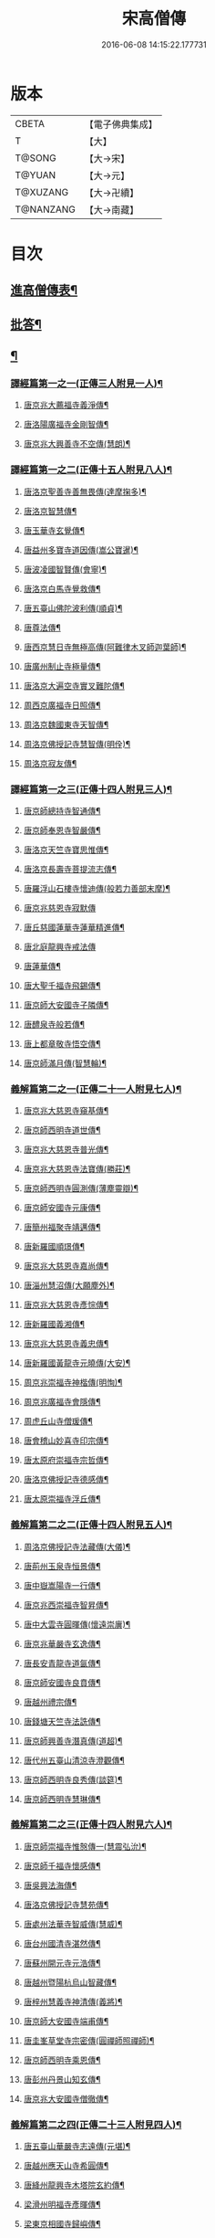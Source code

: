 #+TITLE: 宋高僧傳 
#+DATE: 2016-06-08 14:15:22.177731

* 版本
 |     CBETA|【電子佛典集成】|
 |         T|【大】     |
 |    T@SONG|【大→宋】   |
 |    T@YUAN|【大→元】   |
 |  T@XUZANG|【大→卍續】  |
 | T@NANZANG|【大→南藏】  |

* 目次
** [[file:KR6r0054_001.txt::001-0709a3][進高僧傳表¶]]
** [[file:KR6r0054_001.txt::001-0709b11][批答¶]]
** [[file:KR6r0054_001.txt::001-0709b22][¶]]
*** [[file:KR6r0054_001.txt::001-0710b6][譯經篇第一之一(正傳三人附見一人)¶]]
**** [[file:KR6r0054_001.txt::001-0710b7][唐京兆大薦福寺義淨傳¶]]
**** [[file:KR6r0054_001.txt::001-0711b6][唐洛陽廣福寺金剛智傳¶]]
**** [[file:KR6r0054_001.txt::001-0712a24][唐京兆大興善寺不空傳(慧朗)¶]]
*** [[file:KR6r0054_002.txt::002-0714b5][譯經篇第一之二(正傳十五人附見八人)¶]]
**** [[file:KR6r0054_002.txt::002-0714b6][唐洛京聖善寺善無畏傳(達摩掬多)¶]]
**** [[file:KR6r0054_002.txt::002-0716a19][唐洛京智慧傳¶]]
**** [[file:KR6r0054_002.txt::002-0716c18][唐玉華寺玄覺傳¶]]
**** [[file:KR6r0054_002.txt::002-0716c26][唐益州多寶寺道因傳(嵩公寶暹)¶]]
**** [[file:KR6r0054_002.txt::002-0717b24][唐波凌國智賢傳(會寧)¶]]
**** [[file:KR6r0054_002.txt::002-0717c7][唐洛京白馬寺覺救傳¶]]
**** [[file:KR6r0054_002.txt::002-0717c16][唐五臺山佛陀波利傳(順貞)¶]]
**** [[file:KR6r0054_002.txt::002-0718b9][唐尊法傳¶]]
**** [[file:KR6r0054_002.txt::002-0718b18][唐西京慧日寺無極高傳(阿難律木叉師迦葉師)¶]]
**** [[file:KR6r0054_002.txt::002-0718c4][唐廣州制止寺極量傳¶]]
**** [[file:KR6r0054_002.txt::002-0718c19][唐洛京大遍空寺實叉難陀傳¶]]
**** [[file:KR6r0054_002.txt::002-0719a19][周西京廣福寺日照傳¶]]
**** [[file:KR6r0054_002.txt::002-0719b6][周洛京魏國東寺天智傳¶]]
**** [[file:KR6r0054_002.txt::002-0719b15][周洛京佛授記寺慧智傳(明佺)¶]]
**** [[file:KR6r0054_002.txt::002-0719c2][周洛京寂友傳¶]]
*** [[file:KR6r0054_003.txt::003-0719c16][譯經篇第一之三(正傳十四人附見三人)¶]]
**** [[file:KR6r0054_003.txt::003-0719c17][唐京師總持寺智通傳¶]]
**** [[file:KR6r0054_003.txt::003-0720a3][唐京師奉恩寺智嚴傳¶]]
**** [[file:KR6r0054_003.txt::003-0720a15][唐洛京天竺寺寶思惟傳¶]]
**** [[file:KR6r0054_003.txt::003-0720b4][唐洛京長壽寺菩提流志傳¶]]
**** [[file:KR6r0054_003.txt::003-0720c14][唐羅浮山石樓寺懷迪傳(般若力善部末摩)¶]]
**** [[file:KR6r0054_003.txt::003-0720c29][唐京兆慈恩寺寂默傳]]
**** [[file:KR6r0054_003.txt::003-0721a16][唐丘慈國蓮華寺蓮華精進傳¶]]
**** [[file:KR6r0054_003.txt::003-0721a29][唐北庭龍興寺戒法傳]]
**** [[file:KR6r0054_003.txt::003-0721b15][唐蓮華傳¶]]
**** [[file:KR6r0054_003.txt::003-0721c4][唐大聖千福寺飛錫傳¶]]
**** [[file:KR6r0054_003.txt::003-0721c22][唐京師大安國寺子隣傳¶]]
**** [[file:KR6r0054_003.txt::003-0722a27][唐醴泉寺般若傳¶]]
**** [[file:KR6r0054_003.txt::003-0722b11][唐上都章敬寺悟空傳¶]]
**** [[file:KR6r0054_003.txt::003-0722c22][唐京師滿月傳(智慧輪)¶]]
*** [[file:KR6r0054_004.txt::004-0725b16][義解篇第二之一(正傳二十一人附見七人)¶]]
**** [[file:KR6r0054_004.txt::004-0725b17][唐京兆大慈恩寺窺基傳¶]]
**** [[file:KR6r0054_004.txt::004-0726c7][唐京師西明寺道世傳¶]]
**** [[file:KR6r0054_004.txt::004-0727a5][唐京兆大慈恩寺普光傳¶]]
**** [[file:KR6r0054_004.txt::004-0727a20][唐京兆大慈恩寺法寶傳(勝莊)¶]]
**** [[file:KR6r0054_004.txt::004-0727b5][唐京師西明寺圓測傳(薄塵靈辯)¶]]
**** [[file:KR6r0054_004.txt::004-0727b16][唐京師安國寺元康傳¶]]
**** [[file:KR6r0054_004.txt::004-0727c19][唐簡州福聚寺靖邁傳¶]]
**** [[file:KR6r0054_004.txt::004-0728a5][唐新羅國順璟傳¶]]
**** [[file:KR6r0054_004.txt::004-0728b12][唐京兆大慈恩寺嘉尚傳¶]]
**** [[file:KR6r0054_004.txt::004-0728c2][唐淄州慧沼傳(大願塵外)¶]]
**** [[file:KR6r0054_004.txt::004-0728c16][唐京兆大慈恩寺彥悰傳¶]]
**** [[file:KR6r0054_004.txt::004-0729a4][唐新羅國義湘傳¶]]
**** [[file:KR6r0054_004.txt::004-0729c5][唐京兆大慈恩寺義忠傳¶]]
**** [[file:KR6r0054_004.txt::004-0730a7][唐新羅國黃龍寺元曉傳(大安)¶]]
**** [[file:KR6r0054_004.txt::004-0730c2][周京兆崇福寺神楷傳(明恂)¶]]
**** [[file:KR6r0054_004.txt::004-0730c27][周京兆廣福寺會隱傳¶]]
**** [[file:KR6r0054_004.txt::004-0731a6][周虎丘山寺僧瑗傳¶]]
**** [[file:KR6r0054_004.txt::004-0731b9][唐會稽山妙喜寺印宗傳¶]]
**** [[file:KR6r0054_004.txt::004-0731b28][唐太原府崇福寺宗哲傳¶]]
**** [[file:KR6r0054_004.txt::004-0731c13][唐洛京佛授記寺德感傳¶]]
**** [[file:KR6r0054_004.txt::004-0731c26][唐太原崇福寺浮丘傳¶]]
*** [[file:KR6r0054_005.txt::005-0732a12][義解篇第二之二(正傳十四人附見五人)¶]]
**** [[file:KR6r0054_005.txt::005-0732a13][周洛京佛授記寺法藏傳(大儀)¶]]
**** [[file:KR6r0054_005.txt::005-0732b16][唐荊州玉泉寺恒景傳¶]]
**** [[file:KR6r0054_005.txt::005-0732c8][唐中嶽嵩陽寺一行傳¶]]
**** [[file:KR6r0054_005.txt::005-0733c26][唐京兆西崇福寺智昇傳¶]]
**** [[file:KR6r0054_005.txt::005-0734a12][唐中大雲寺圓暉傳(懷遠崇廙)¶]]
**** [[file:KR6r0054_005.txt::005-0734a24][唐京兆華嚴寺玄逸傳¶]]
**** [[file:KR6r0054_005.txt::005-0734b16][唐長安青龍寺道氤傳¶]]
**** [[file:KR6r0054_005.txt::005-0735a27][唐京師安國寺良賁傳¶]]
**** [[file:KR6r0054_005.txt::005-0735c24][唐越州禮宗傳¶]]
**** [[file:KR6r0054_005.txt::005-0736a21][唐錢塘天竺寺法詵傳¶]]
**** [[file:KR6r0054_005.txt::005-0736b15][唐京師興善寺潛真傳(道超)¶]]
**** [[file:KR6r0054_005.txt::005-0737a5][唐代州五臺山清涼寺澄觀傳¶]]
**** [[file:KR6r0054_005.txt::005-0737c22][唐京師西明寺良秀傳(談筵)¶]]
**** [[file:KR6r0054_005.txt::005-0738a23][唐京師西明寺慧琳傳¶]]
*** [[file:KR6r0054_006.txt::006-0738b13][義解篇第二之三(正傳十四人附見六人)¶]]
**** [[file:KR6r0054_006.txt::006-0738b14][唐京師崇福寺惟慤傳一(慧震弘沇)¶]]
**** [[file:KR6r0054_006.txt::006-0738c12][唐京師千福寺懷感傳¶]]
**** [[file:KR6r0054_006.txt::006-0738c26][唐吳興法海傳¶]]
**** [[file:KR6r0054_006.txt::006-0739a7][唐洛京佛授記寺慧苑傳¶]]
**** [[file:KR6r0054_006.txt::006-0739a22][唐處州法華寺智威傳(慧威)¶]]
**** [[file:KR6r0054_006.txt::006-0739b10][唐台州國清寺湛然傳¶]]
**** [[file:KR6r0054_006.txt::006-0740a18][唐蘇州開元寺元浩傳¶]]
**** [[file:KR6r0054_006.txt::006-0740c3][唐越州暨陽杭烏山智藏傳¶]]
**** [[file:KR6r0054_006.txt::006-0740c18][唐梓州慧義寺神清傳(義將)¶]]
**** [[file:KR6r0054_006.txt::006-0741a26][唐京師大安國寺端甫傳¶]]
**** [[file:KR6r0054_006.txt::006-0741c23][唐圭峯草堂寺宗密傳(圓禪師照禪師)¶]]
**** [[file:KR6r0054_006.txt::006-0743a19][唐京師西明寺乘恩傳¶]]
**** [[file:KR6r0054_006.txt::006-0743b5][唐彭州丹景山知玄傳¶]]
**** [[file:KR6r0054_006.txt::006-0744c16][唐京兆大安國寺僧徹傳¶]]
*** [[file:KR6r0054_007.txt::007-0745b6][義解篇第二之四(正傳二十三人附見四人)¶]]
**** [[file:KR6r0054_007.txt::007-0745b7][唐五臺山華嚴寺志遠傳(元堪)¶]]
**** [[file:KR6r0054_007.txt::007-0745c21][唐越州應天山寺希圓傳¶]]
**** [[file:KR6r0054_007.txt::007-0746a21][唐絳州龍興寺木塔院玄約傳¶]]
**** [[file:KR6r0054_007.txt::007-0746b6][梁滑州明福寺彥暉傳¶]]
**** [[file:KR6r0054_007.txt::007-0746c5][梁東京相國寺歸嶼傳¶]]
**** [[file:KR6r0054_007.txt::007-0747a6][後唐洛陽長水令諲傳¶]]
**** [[file:KR6r0054_007.txt::007-0747a19][後唐定州開元寺貞辯傳¶]]
**** [[file:KR6r0054_007.txt::007-0747b10][後唐會稽郡大善寺虛受傳¶]]
**** [[file:KR6r0054_007.txt::007-0747c10][後唐杭州龍興寺可周傳¶]]
**** [[file:KR6r0054_007.txt::007-0747c28][後唐東京相國寺貞誨傳¶]]
**** [[file:KR6r0054_007.txt::007-0748a26][後唐洛京長壽寺可止傳¶]]
**** [[file:KR6r0054_007.txt::007-0748c26][漢太原崇福寺巨岷傳¶]]
**** [[file:KR6r0054_007.txt::007-0749a27][漢棣州開元寺恒超傳¶]]
**** [[file:KR6r0054_007.txt::007-0749c21][漢洛京法林院僧照傳¶]]
**** [[file:KR6r0054_007.txt::007-0750a14][漢洛陽天宮寺從隱傳(夢江)¶]]
**** [[file:KR6r0054_007.txt::007-0750b4][漢杭州龍興寺宗季傳¶]]
**** [[file:KR6r0054_007.txt::007-0750b25][周魏府觀音院智佺傳¶]]
**** [[file:KR6r0054_007.txt::007-0750c20][宋秀州靈光寺皓端傳¶]]
**** [[file:KR6r0054_007.txt::007-0751a13][宋東京天清寺傅章傳¶]]
**** [[file:KR6r0054_007.txt::007-0751b9][宋并州崇福寺佛山院繼倫傳¶]]
**** [[file:KR6r0054_007.txt::007-0751b23][宋齊州開元寺義楚傳(修進省倫)¶]]
**** [[file:KR6r0054_007.txt::007-0751c21][宋杭州慈光院晤恩傳¶]]
**** [[file:KR6r0054_007.txt::007-0752b5][宋天台山螺溪傳教院義寂傳¶]]
*** [[file:KR6r0054_008.txt::008-0754a12][習禪篇第三之一(正傳十五人附見三人)¶]]
**** [[file:KR6r0054_008.txt::008-0754a13][唐蘄州東山弘忍傳¶]]
**** [[file:KR6r0054_008.txt::008-0754b29][唐韶州今南華寺慧能傳]]
**** [[file:KR6r0054_008.txt::008-0755c27][唐荊州當陽山度門寺神秀傳¶]]
**** [[file:KR6r0054_008.txt::008-0756b19][唐袁州蒙山慧明傳¶]]
**** [[file:KR6r0054_008.txt::008-0756c8][唐洛京荷澤寺神會傳¶]]
**** [[file:KR6r0054_008.txt::008-0757a25][唐潤州竹林寺曇璀傳¶]]
**** [[file:KR6r0054_008.txt::008-0757c2][唐金陵延祚寺法持傳¶]]
**** [[file:KR6r0054_008.txt::008-0757c18][唐越州雲門寺道亮傳¶]]
**** [[file:KR6r0054_008.txt::008-0758a2][唐荊州碧㵎寺道俊傳¶]]
**** [[file:KR6r0054_008.txt::008-0758a10][唐溫州龍興寺玄覺傳¶]]
**** [[file:KR6r0054_008.txt::008-0758b23][唐金陵天保寺智威傳(本淨)¶]]
**** [[file:KR6r0054_008.txt::008-0758c27][唐睦州龍興寺慧朗傳([(工*刀)/言]公)¶]]
**** [[file:KR6r0054_008.txt::008-0759b15][唐鄆州安國院巨方傳(智封)¶]]
**** [[file:KR6r0054_008.txt::008-0759c19][唐郢州大佛山香育傳¶]]
**** [[file:KR6r0054_008.txt::008-0760a10][唐兗州東嶽降魔藏師傳¶]]
*** [[file:KR6r0054_009.txt::009-0760b6][習禪篇第三之二(正傳十四人附見四人)¶]]
**** [[file:KR6r0054_009.txt::009-0760b7][唐京兆慈恩寺義福傳一(行思)¶]]
**** [[file:KR6r0054_009.txt::009-0760c10][唐京師興唐寺普寂傳¶]]
**** [[file:KR6r0054_009.txt::009-0761a12][唐南嶽觀音臺懷讓傳¶]]
**** [[file:KR6r0054_009.txt::009-0761b14][唐京師大安國寺楞伽院靈著傳(法翫)¶]]
**** [[file:KR6r0054_009.txt::009-0761c17][唐潤州幽棲寺玄素傳¶]]
**** [[file:KR6r0054_009.txt::009-0762b12][唐均州武當山慧忠傳¶]]
**** [[file:KR6r0054_009.txt::009-0763b23][唐太原甘泉寺志賢傳¶]]
**** [[file:KR6r0054_009.txt::009-0763c9][唐黃龍山惟忠傳¶]]
**** [[file:KR6r0054_009.txt::009-0763c22][唐南嶽石頭山希遷傳¶]]
**** [[file:KR6r0054_009.txt::009-0764a24][唐成都府淨眾寺神會傳¶]]
**** [[file:KR6r0054_009.txt::009-0764b14][唐杭州徑山法欽傳¶]]
**** [[file:KR6r0054_009.txt::009-0765a14][唐壽春三峯山道樹傳¶]]
**** [[file:KR6r0054_009.txt::009-0765b9][唐陜州迴鑾寺慧空傳(元觀)¶]]
**** [[file:KR6r0054_009.txt::009-0765c6][唐洛京龍興寺崇珪傳(全植)¶]]
*** [[file:KR6r0054_010.txt::010-0766a12][習禪篇第三之三(正傳十六人附見八人)¶]]
**** [[file:KR6r0054_010.txt::010-0766a13][唐洪州開元寺道一傳(智藏)¶]]
**** [[file:KR6r0054_010.txt::010-0766c20][唐宣州靈湯泉蘭若志滿傳¶]]
**** [[file:KR6r0054_010.txt::010-0766c29][唐沂州寶真院光瑤傳(道堅)]]
**** [[file:KR6r0054_010.txt::010-0767a16][唐揚州華林寺靈坦傳¶]]
**** [[file:KR6r0054_010.txt::010-0767b29][唐唐州紫玉山道通傳]]
**** [[file:KR6r0054_010.txt::010-0767c26][唐雍京章敬寺懷暉傳¶]]
**** [[file:KR6r0054_010.txt::010-0768a14][唐京兆興善寺惟寬傳(寶修)¶]]
**** [[file:KR6r0054_010.txt::010-0768b13][唐天台山佛窟巖遺則傳¶]]
**** [[file:KR6r0054_010.txt::010-0768c19][唐婺州五洩山靈默傳(志閑)¶]]
**** [[file:KR6r0054_010.txt::010-0769a15][唐荊州天皇寺道悟傳(崇信)¶]]
**** [[file:KR6r0054_010.txt::010-0770a25][唐鄴都圓寂傳(掘多)¶]]
**** [[file:KR6r0054_010.txt::010-0770b22][唐袁州陽岐山甄叔傳¶]]
**** [[file:KR6r0054_010.txt::010-0770c14][唐新吳百丈山懷海傳¶]]
**** [[file:KR6r0054_010.txt::010-0771a18][唐潭州翠微院恒月傳(真亮)¶]]
**** [[file:KR6r0054_010.txt::010-0771b9][唐襄州夾石山思公傳(曇真)¶]]
**** [[file:KR6r0054_010.txt::010-0771b27][唐定州大像山定真院石藏傳¶]]
*** [[file:KR6r0054_011.txt::011-0771c16][習禪篇第三之四(正傳二十一人附見四人)¶]]
**** [[file:KR6r0054_011.txt::011-0771c17][唐洛京伏牛山自在傳(一鉢和尚南印)¶]]
**** [[file:KR6r0054_011.txt::011-0772b14][唐汾州開元寺無業傳¶]]
**** [[file:KR6r0054_011.txt::011-0773b2][唐長沙東寺如會傳¶]]
**** [[file:KR6r0054_011.txt::011-0773b18][唐南陽丹霞山天然傳¶]]
**** [[file:KR6r0054_011.txt::011-0773c8][唐常州芙蓉山太毓傳¶]]
**** [[file:KR6r0054_011.txt::011-0774a10][唐南嶽西園蘭若曇藏傳(靈彖超片)¶]]
**** [[file:KR6r0054_011.txt::011-0774b8][唐鄂州大寂院無等傳¶]]
**** [[file:KR6r0054_011.txt::011-0774b21][唐天目山千頃院明覺傳¶]]
**** [[file:KR6r0054_011.txt::011-0774c10][唐杭州秦望山圓脩傳¶]]
**** [[file:KR6r0054_011.txt::011-0774c29][唐池州南泉院普願傳¶]]
**** [[file:KR6r0054_011.txt::011-0775b8][唐澧陽雲巖寺曇晟傳¶]]
**** [[file:KR6r0054_011.txt::011-0775b24][唐荊州福壽寺甄公傳¶]]
**** [[file:KR6r0054_011.txt::011-0775c7][唐趙州東院從諗傳¶]]
**** [[file:KR6r0054_011.txt::011-0775c20][唐京兆華嚴寺智藏傳¶]]
**** [[file:KR6r0054_011.txt::011-0775c29][唐潭州道吾山圓智傳]]
**** [[file:KR6r0054_011.txt::011-0776a14][唐明州大梅山法常傳¶]]
**** [[file:KR6r0054_011.txt::011-0776b10][唐揚州慧照寺崇演傳¶]]
**** [[file:KR6r0054_011.txt::011-0776b22][唐杭州鹽官海昌院齊安傳¶]]
**** [[file:KR6r0054_011.txt::011-0777a8][唐京師聖壽寺恒政傳¶]]
**** [[file:KR6r0054_011.txt::011-0777b17][唐大溈山靈祐傳¶]]
**** [[file:KR6r0054_011.txt::011-0777c13][唐黃州九井玄策傳¶]]
*** [[file:KR6r0054_012.txt::012-0778a6][習禪篇第三之五(正傳二十人附見四人)¶]]
**** [[file:KR6r0054_012.txt::012-0778a7][唐杭州大慈山寰中傳¶]]
**** [[file:KR6r0054_012.txt::012-0778b2][唐洛陽韶山寰普傳¶]]
**** [[file:KR6r0054_012.txt::012-0778b9][唐衡山昂頭峯日照傳¶]]
**** [[file:KR6r0054_012.txt::012-0778b22][唐朗州德山院宣鑒傳¶]]
**** [[file:KR6r0054_012.txt::012-0778c14][唐明州棲心寺藏奐傳¶]]
**** [[file:KR6r0054_012.txt::012-0779a27][唐真定府臨濟院義玄傳¶]]
**** [[file:KR6r0054_012.txt::012-0779b7][唐洛京廣愛寺從諫傳(鑒宗)¶]]
**** [[file:KR6r0054_012.txt::012-0779c29][唐洪州洞山良价傳]]
**** [[file:KR6r0054_012.txt::012-0780a20][唐蘇州藏廙傳¶]]
**** [[file:KR6r0054_012.txt::012-0780b18][唐福州怡山院大安傳¶]]
**** [[file:KR6r0054_012.txt::012-0780c15][唐長沙石霜山慶諸傳(洪諲令達)¶]]
**** [[file:KR6r0054_012.txt::012-0781b10][唐洪州雲居山道膺傳¶]]
**** [[file:KR6r0054_012.txt::012-0781c8][唐縉雲連雲院有緣傳¶]]
**** [[file:KR6r0054_012.txt::012-0781c28][唐福州雪峯廣福院義存傳¶]]
**** [[file:KR6r0054_012.txt::012-0782c19][唐澧州蘇溪元安傳¶]]
**** [[file:KR6r0054_012.txt::012-0782c29][唐明州雪竇院恒通傳(招賢岑師)¶]]
**** [[file:KR6r0054_012.txt::012-0783a28][唐袁州仰山慧寂傳¶]]
**** [[file:KR6r0054_012.txt::012-0783b18][唐天台紫凝山慧恭傳¶]]
**** [[file:KR6r0054_012.txt::012-0783c15][唐杭州龍泉院文喜傳¶]]
**** [[file:KR6r0054_012.txt::012-0784a22][唐明州伏龍山惟靖傳¶]]
*** [[file:KR6r0054_013.txt::013-0784b19][習禪篇第三之六(正傳十七人附見六人)¶]]
**** [[file:KR6r0054_013.txt::013-0785a4][唐蘄州黃崗山法普傳(休靜)¶]]
**** [[file:KR6r0054_013.txt::013-0785a26][梁鄧州香嚴山智閑傳(大同)¶]]
**** [[file:KR6r0054_013.txt::013-0785b18][梁撫州疎山光仁傳(本仁居遁)¶]]
**** [[file:KR6r0054_013.txt::013-0785c19][梁福州玄沙院師備傳¶]]
**** [[file:KR6r0054_013.txt::013-0786a10][梁河中府棲巖山存壽傳¶]]
**** [[file:KR6r0054_013.txt::013-0786a23][梁台州瑞巖院師彥傳¶]]
**** [[file:KR6r0054_013.txt::013-0786b17][梁撫州曹山本寂傳¶]]
**** [[file:KR6r0054_013.txt::013-0786c5][後唐漳州羅漢院桂琛傳¶]]
**** [[file:KR6r0054_013.txt::013-0787a5][後唐福州長慶院慧稜傳¶]]
**** [[file:KR6r0054_013.txt::013-0787a19][後唐杭州龍冊寺道怤傳¶]]
**** [[file:KR6r0054_013.txt::013-0787b7][晉會稽清化院全付傳¶]]
**** [[file:KR6r0054_013.txt::013-0787c14][晉永興永安院善靜傳(靈照)¶]]
**** [[file:KR6r0054_013.txt::013-0788a19][周金陵清涼文益傳¶]]
**** [[file:KR6r0054_013.txt::013-0788b18][周廬山佛手巖行因傳(道潛)¶]]
**** [[file:KR6r0054_013.txt::013-0789a6][宋廬山圓通院緣德傳¶]]
**** [[file:KR6r0054_013.txt::013-0789a21][宋天台山德韶傳¶]]
*** [[file:KR6r0054_014.txt::014-0790b6][明律篇第四之一(正傳二十人附見五人)¶]]
**** [[file:KR6r0054_014.txt::014-0790b7][唐京兆西明寺道宣傳(大慈)¶]]
**** [[file:KR6r0054_014.txt::014-0791b28][唐京兆恒濟寺道成傳¶]]
**** [[file:KR6r0054_014.txt::014-0791c16][唐京師崇聖寺文綱傳(名恪)¶]]
**** [[file:KR6r0054_014.txt::014-0792b26][唐京師恒濟寺懷素傳(賓律師)¶]]
**** [[file:KR6r0054_014.txt::014-0793a12][唐光州道岸傳¶]]
**** [[file:KR6r0054_014.txt::014-0793c29][唐百濟國金山寺真表傳¶]]
**** [[file:KR6r0054_014.txt::014-0794c16][唐安州十力寺秀律師傳¶]]
**** [[file:KR6r0054_014.txt::014-0794c29][唐京師崇聖寺靈㟧傳¶]]
**** [[file:KR6r0054_014.txt::014-0795a9][唐京兆崇福寺滿意傳¶]]
**** [[file:KR6r0054_014.txt::014-0795a16][唐京兆西明寺崇業傳¶]]
**** [[file:KR6r0054_014.txt::014-0795a27][唐越州法華山寺玄儼傳(融濟)¶]]
**** [[file:KR6r0054_014.txt::014-0796a13][唐杭州靈智寺德秀傳¶]]
**** [[file:KR6r0054_014.txt::014-0796a23][唐開業寺愛同傳(玄通)¶]]
**** [[file:KR6r0054_014.txt::014-0796b6][唐五臺山詮律師傳¶]]
**** [[file:KR6r0054_014.txt::014-0796b15][唐揚州龍興寺法慎傳¶]]
**** [[file:KR6r0054_014.txt::014-0797a9][唐杭州華嚴寺道光傳¶]]
**** [[file:KR6r0054_014.txt::014-0797a25][唐揚州大雲寺鑒真傳¶]]
**** [[file:KR6r0054_014.txt::014-0797c13][唐杭州天竺山靈隱寺守直傳¶]]
**** [[file:KR6r0054_014.txt::014-0798a8][唐洪州大明寺嚴峻傳¶]]
**** [[file:KR6r0054_014.txt::014-0798a22][唐會稽開元寺曇一傳¶]]
*** [[file:KR6r0054_015.txt::015-0799a22][明律篇第四之二(正傳十九人附見三人)¶]]
**** [[file:KR6r0054_015.txt::015-0799a23][唐餘杭宜豐寺靈一傳¶]]
**** [[file:KR6r0054_015.txt::015-0799c2][唐吳郡東虎丘寺齊翰傳¶]]
**** [[file:KR6r0054_015.txt::015-0799c21][唐潤州招隱寺朗然傳¶]]
**** [[file:KR6r0054_015.txt::015-0800a16][唐越州稱心寺大義傳¶]]
**** [[file:KR6r0054_015.txt::015-0800b15][唐常州興寧寺義宣傳¶]]
**** [[file:KR6r0054_015.txt::015-0800c23][唐蘇州開元寺辯秀傳¶]]
**** [[file:KR6r0054_015.txt::015-0801a17][唐京師安國寺如淨傳¶]]
**** [[file:KR6r0054_015.txt::015-0801b4][唐漢州開照寺鑑源傳(慧觀)¶]]
**** [[file:KR6r0054_015.txt::015-0801b29][唐吳郡雙林寺志鴻傳¶]]
**** [[file:KR6r0054_015.txt::015-0801c15][唐京兆安國寺乘如傳¶]]
**** [[file:KR6r0054_015.txt::015-0801c29][唐襄州辯覺寺清江傳]]
**** [[file:KR6r0054_015.txt::015-0802b2][唐會稽雲門寺靈澈傳¶]]
**** [[file:KR6r0054_015.txt::015-0802b26][唐揚州慧照寺省躬傳¶]]
**** [[file:KR6r0054_015.txt::015-0802c18][唐吳郡包山神皓傳(維亮)¶]]
**** [[file:KR6r0054_015.txt::015-0803a15][唐京師安國寺藏用傳¶]]
**** [[file:KR6r0054_015.txt::015-0803b5][唐湖州八聖道寺真乘傳¶]]
**** [[file:KR6r0054_015.txt::015-0803c8][唐杭州靈隱山道標傳¶]]
**** [[file:KR6r0054_015.txt::015-0804a28][唐衡嶽寺曇清傳¶]]
**** [[file:KR6r0054_015.txt::015-0804b18][唐京師西明寺圓照傳(利言)¶]]
*** [[file:KR6r0054_016.txt::016-0806a6][明律篇第四之三(正傳十九人附見二人)¶]]
**** [[file:KR6r0054_016.txt::016-0806a7][唐朔方龍興寺辯才傳¶]]
**** [[file:KR6r0054_016.txt::016-0806b10][唐京師章信寺道澄傳¶]]
**** [[file:KR6r0054_016.txt::016-0806b27][唐鐘陵龍興寺清徹傳¶]]
**** [[file:KR6r0054_016.txt::016-0806c12][唐撫州景雲寺上恒傳¶]]
**** [[file:KR6r0054_016.txt::016-0806c29][唐錢塘永福寺慧琳傳¶]]
**** [[file:KR6r0054_016.txt::016-0807a24][唐江州興果寺神湊傳¶]]
**** [[file:KR6r0054_016.txt::016-0807b19][唐京兆聖壽寺慧靈傳¶]]
**** [[file:KR6r0054_016.txt::016-0807c13][唐吳郡破山寺常達傳¶]]
**** [[file:KR6r0054_016.txt::016-0808a6][唐越州開元寺丹甫傳¶]]
**** [[file:KR6r0054_016.txt::016-0808a17][唐吳郡嘉禾靈光寺法相傳¶]]
**** [[file:KR6r0054_016.txt::016-0808b10][唐天台山國清寺文舉傳¶]]
**** [[file:KR6r0054_016.txt::016-0808b28][唐會稽開元寺允文傳¶]]
**** [[file:KR6r0054_016.txt::016-0809a12][梁京兆西明寺慧則傳(元表)¶]]
**** [[file:KR6r0054_016.txt::016-0809b12][梁蘇州破山興福寺彥偁傳(壽闍黎)¶]]
**** [[file:KR6r0054_016.txt::016-0809c5][後唐天台山福田寺從禮傳¶]]
**** [[file:KR6r0054_016.txt::016-0810a5][後唐杭州真身寶塔寺景霄傳¶]]
**** [[file:KR6r0054_016.txt::016-0810a19][後唐東京相國寺貞峻傳¶]]
**** [[file:KR6r0054_016.txt::016-0810b16][漢錢塘千佛寺希覺傳¶]]
**** [[file:KR6r0054_016.txt::016-0810c24][周東京相國寺澄楚傳¶]]
** [[file:KR6r0054_017.txt::017-0812b9][護法篇第五(正傳十八人附見一人)¶]]
*** [[file:KR6r0054_017.txt::017-0812b10][唐京師大莊嚴寺威秀傳¶]]
*** [[file:KR6r0054_017.txt::017-0812c4][唐京兆大興善寺復禮傳¶]]
*** [[file:KR6r0054_017.txt::017-0813a3][唐京兆魏國寺惠立傳¶]]
*** [[file:KR6r0054_017.txt::017-0813b2][唐洛京佛授記寺玄嶷傳¶]]
*** [[file:KR6r0054_017.txt::017-0813b23][唐江陵府法明傳¶]]
*** [[file:KR6r0054_017.txt::017-0814a15][唐潤州石𡉏山神悟傳¶]]
*** [[file:KR6r0054_017.txt::017-0814b18][唐金陵鐘山元崇傳([王*(虍-七+(一/八/八/目))]禪師)¶]]
*** [[file:KR6r0054_017.txt::017-0815a8][唐京兆大安國寺利涉傳¶]]
*** [[file:KR6r0054_017.txt::017-0815b23][唐越州焦山大曆寺神邕傳¶]]
*** [[file:KR6r0054_017.txt::017-0816a19][唐朗州藥山唯儼傳¶]]
*** [[file:KR6r0054_017.txt::017-0816c14][唐京師章信寺崇惠傳¶]]
*** [[file:KR6r0054_017.txt::017-0817a19][唐洛陽同德寺無名傳¶]]
*** [[file:KR6r0054_017.txt::017-0817b11][唐廬山歸宗寺智常傳¶]]
*** [[file:KR6r0054_017.txt::017-0817c7][唐杭州千頃山楚南傳¶]]
*** [[file:KR6r0054_017.txt::017-0818a5][唐南嶽七寶臺寺玄泰傳¶]]
*** [[file:KR6r0054_017.txt::017-0818a20][唐京兆福壽寺玄暢傳¶]]
*** [[file:KR6r0054_017.txt::017-0818b21][後唐南嶽般舟道場惟勁傳¶]]
*** [[file:KR6r0054_017.txt::017-0818c15][周洛京福先寺道丕傳¶]]
*** [[file:KR6r0054_018.txt::018-0820b8][感通篇第六之一(正傳十五人附見三人)¶]]
**** [[file:KR6r0054_018.txt::018-0820b9][後魏西涼府檀特師傳¶]]
**** [[file:KR6r0054_018.txt::018-0820b28][後魏晉陽河禿師傳]]
**** [[file:KR6r0054_018.txt::018-0820c14][陳新羅國玄光傳¶]]
**** [[file:KR6r0054_018.txt::018-0821a28][隋江都宮法喜傳¶]]
**** [[file:KR6r0054_018.txt::018-0821c7][隋洺州欽師傳¶]]
**** [[file:KR6r0054_018.txt::018-0822a3][唐泗州普光王寺僧伽傳(木叉慧儼慧岸)¶]]
**** [[file:KR6r0054_018.txt::018-0823b13][唐嵩嶽少林寺慧安傳¶]]
**** [[file:KR6r0054_018.txt::018-0823c23][唐虢州閿鄉萬迴傳¶]]
**** [[file:KR6r0054_018.txt::018-0824c18][唐齊州靈巖寺道鑒傳¶]]
**** [[file:KR6r0054_018.txt::018-0825c7][唐武陵開元寺慧昭傳¶]]
**** [[file:KR6r0054_018.txt::018-0826b24][唐岸禪師傳¶]]
**** [[file:KR6r0054_018.txt::018-0826c11][唐會稽永欣寺後僧會傳¶]]
**** [[file:KR6r0054_018.txt::018-0827a19][唐京兆法海寺道英傳¶]]
**** [[file:KR6r0054_018.txt::018-0827b17][唐京兆法秀傳¶]]
**** [[file:KR6r0054_018.txt::018-0828a6][唐滑州龍興寺普明傳¶]]
*** [[file:KR6r0054_019.txt::019-0828b6][感通篇第六之二(正傳二十一人附見八人)¶]]
**** [[file:KR6r0054_019.txt::019-0828b7][唐嵩嶽破竈墮傳¶]]
**** [[file:KR6r0054_019.txt::019-0828b22][唐嵩嶽閑居寺元珪傳¶]]
**** [[file:KR6r0054_019.txt::019-0829b18][唐廬江灊山天柱寺惠符傳¶]]
**** [[file:KR6r0054_019.txt::019-0829c5][唐長安西明寺惠安傳¶]]
**** [[file:KR6r0054_019.txt::019-0830a10][唐西域安靜傳(徐果師)¶]]
**** [[file:KR6r0054_019.txt::019-0830b5][唐福州鐘山如一傳¶]]
**** [[file:KR6r0054_019.txt::019-0830b17][唐西域亡名傳¶]]
**** [[file:KR6r0054_019.txt::019-0830c18][唐京兆抱玉傳¶]]
**** [[file:KR6r0054_019.txt::019-0831a3][唐虢州閿鄉阿足師傳¶]]
**** [[file:KR6r0054_019.txt::019-0831b3][唐天台山封干師傳(木𣹟師寒山子拾得)¶]]
**** [[file:KR6r0054_019.txt::019-0832b11][唐成都淨眾寺無相傳(智詵禪師)¶]]
**** [[file:KR6r0054_019.txt::019-0833a8][唐揚州西靈塔寺懷信傳¶]]
**** [[file:KR6r0054_019.txt::019-0833b4][唐陜府辛七師傳¶]]
**** [[file:KR6r0054_019.txt::019-0833b19][唐京師大安國寺和和傳¶]]
**** [[file:KR6r0054_019.txt::019-0833c7][唐揚州孝感寺廣陵大師傳¶]]
**** [[file:KR6r0054_019.txt::019-0834a8][唐南嶽山明瓚傳¶]]
**** [[file:KR6r0054_019.txt::019-0834b19][唐簡州慈雲寺待駕傳(懷一)¶]]
**** [[file:KR6r0054_019.txt::019-0834c10][唐福州愛同寺懷道傳(智恒)¶]]
**** [[file:KR6r0054_019.txt::019-0834c23][唐昇州莊嚴寺惠忠傳(圓寂)¶]]
**** [[file:KR6r0054_019.txt::019-0835b25][唐洛京天宮寺惠秀傳¶]]
**** [[file:KR6r0054_019.txt::019-0835c17][唐成都郫縣法定寺惟忠傳¶]]
*** [[file:KR6r0054_020.txt::020-0836b6][感通篇第六之三(正傳二十二人附見四人)¶]]
**** [[file:KR6r0054_020.txt::020-0836b7][唐資州山北蘭若處寂傳¶]]
**** [[file:KR6r0054_020.txt::020-0836c2][唐代州五臺山華嚴寺無著傳¶]]
**** [[file:KR6r0054_020.txt::020-0837b15][唐真定府普化傳¶]]
**** [[file:KR6r0054_020.txt::020-0837b29][唐漢州棲賢寺大川傳(法烱)¶]]
**** [[file:KR6r0054_020.txt::020-0837c24][唐西域難陀傳¶]]
**** [[file:KR6r0054_020.txt::020-0838b2][唐壽州紫金山玄宗傳¶]]
**** [[file:KR6r0054_020.txt::020-0838b16][唐袁州陽岐山廣敷傳¶]]
**** [[file:KR6r0054_020.txt::020-0838c4][唐鄧州烏牙山圓震傳¶]]
**** [[file:KR6r0054_020.txt::020-0838c17][唐池州九華山化城寺地藏傳¶]]
**** [[file:KR6r0054_020.txt::020-0839a21][唐婺州金華山神暄傳¶]]
**** [[file:KR6r0054_020.txt::020-0839b17][唐澧州開元寺道行傳¶]]
**** [[file:KR6r0054_020.txt::020-0839b28][唐徐州安豐山懷空傳¶]]
**** [[file:KR6r0054_020.txt::020-0839c8][唐洛京慧林寺圓觀傳¶]]
**** [[file:KR6r0054_020.txt::020-0840b5][唐江州廬山五老峯法藏傳¶]]
**** [[file:KR6r0054_020.txt::020-0840b25][唐洛陽香山寺鑑空傳¶]]
**** [[file:KR6r0054_020.txt::020-0841a22][唐廣州羅浮山道行傳¶]]
**** [[file:KR6r0054_020.txt::020-0841b7][唐潞州普滿傳¶]]
**** [[file:KR6r0054_020.txt::020-0841b21][唐江陵府些些傳(食油師)¶]]
**** [[file:KR6r0054_020.txt::020-0841c11][唐吳郡義師傳(證智薦福寺老僧)¶]]
**** [[file:KR6r0054_020.txt::020-0842a12][唐唐州雲秀山神鑒傳¶]]
**** [[file:KR6r0054_020.txt::020-0842a28][唐天台山國清寺清觀傳(物外)¶]]
**** [[file:KR6r0054_020.txt::020-0842b27][唐洪州黃蘗山希運傳¶]]
*** [[file:KR6r0054_021.txt::021-0843a6][感通篇第六之四(正傳十八人附見三人)¶]]
**** [[file:KR6r0054_021.txt::021-0843a7][唐五臺山法華院神英傳¶]]
**** [[file:KR6r0054_021.txt::021-0843b6][唐五臺山華嚴寺牛雲傳¶]]
**** [[file:KR6r0054_021.txt::021-0843c22][唐五臺山清涼寺道義傳¶]]
**** [[file:KR6r0054_021.txt::021-0844a9][唐五臺山竹林寺法照傳¶]]
**** [[file:KR6r0054_021.txt::021-0845b10][唐清涼山祕魔巖常遇傳¶]]
**** [[file:KR6r0054_021.txt::021-0845c16][唐成都府永安傳¶]]
**** [[file:KR6r0054_021.txt::021-0846a8][唐衢州靈石寺慧聞傳¶]]
**** [[file:KR6r0054_021.txt::021-0846a25][唐朔方靈武下院無漏傳¶]]
**** [[file:KR6r0054_021.txt::021-0846c14][唐杭州靈隱寺寶達傳¶]]
**** [[file:KR6r0054_021.txt::021-0847a3][唐代州北臺山隱峯傳(亡名雉鳩和尚)¶]]
**** [[file:KR6r0054_021.txt::021-0847b16][唐興元府梁山寺上座亡名傳¶]]
**** [[file:KR6r0054_021.txt::021-0847c11][唐太原崇福寺文爽傳¶]]
**** [[file:KR6r0054_021.txt::021-0847c26][唐福州保福寺本淨傳¶]]
**** [[file:KR6r0054_021.txt::021-0848a10][唐成都府法聚寺法江傳(興善寺異僧)¶]]
**** [[file:KR6r0054_021.txt::021-0848b4][唐彭州九隴茶籠山羅僧傳¶]]
**** [[file:KR6r0054_021.txt::021-0848b24][唐明州奉化縣契此傳¶]]
**** [[file:KR6r0054_021.txt::021-0848c10][唐鄴都開元寺智[(工*刀)/言]傳¶]]
**** [[file:KR6r0054_021.txt::021-0849a16][唐鳳翔府寗師傳¶]]
*** [[file:KR6r0054_022.txt::022-0849c11][感通篇第六之五(正傳十三人附見五人)¶]]
**** [[file:KR6r0054_022.txt::022-0849c12][後唐韶州靈樹院如敏傳¶]]
**** [[file:KR6r0054_022.txt::022-0850a2][後唐天台山全宰傳¶]]
**** [[file:KR6r0054_022.txt::022-0850a15][晉巴東懷濬傳¶]]
**** [[file:KR6r0054_022.txt::022-0850b14][晉閬州光國院行遵傳¶]]
**** [[file:KR6r0054_022.txt::022-0850c5][晉襄州亡名傳¶]]
**** [[file:KR6r0054_022.txt::022-0851a8][漢洛陽告成縣狂僧傳(曹和尚)¶]]
**** [[file:KR6r0054_022.txt::022-0851b2][周偽蜀淨眾寺僧緘傳(大慈寺亡名)¶]]
**** [[file:KR6r0054_022.txt::022-0852a14][周杭州湖光院師簡傳¶]]
**** [[file:KR6r0054_022.txt::022-0852a29][宋明州乾符寺王羅漢傳]]
**** [[file:KR6r0054_022.txt::022-0852b12][宋潭州延壽院宗合傳(道因)¶]]
**** [[file:KR6r0054_022.txt::022-0852c2][宋卬州大邑靈鷲山寺點點師傳¶]]
**** [[file:KR6r0054_022.txt::022-0852c27][宋天台山智者禪院行滿傳¶]]
**** [[file:KR6r0054_022.txt::022-0853a17][宋魏府卯齋院法圓傳(鑛師李通玄)¶]]
** [[file:KR6r0054_023.txt::023-0855a25][遺身篇第七(正傳二十二人附見二人)¶]]
*** [[file:KR6r0054_023.txt::023-0855a26][唐汾州僧藏傳¶]]
*** [[file:KR6r0054_023.txt::023-0855b12][唐漢東山光寺正壽傳(慥禪師)¶]]
*** [[file:KR6r0054_023.txt::023-0855c9][唐五臺山善住閣院無染傳¶]]
*** [[file:KR6r0054_023.txt::023-0856b4][唐成都府福感寺定蘭傳¶]]
*** [[file:KR6r0054_023.txt::023-0856b25][唐福州黃蘗山建福寺鴻休傳(景先)¶]]
*** [[file:KR6r0054_023.txt::023-0856c10][唐鄂州巖頭院全豁傳¶]]
*** [[file:KR6r0054_023.txt::023-0857a6][唐吳郡嘉興法空王寺元慧傳¶]]
*** [[file:KR6r0054_023.txt::023-0857b2][唐京兆菩提寺束草師傳¶]]
*** [[file:KR6r0054_023.txt::023-0857b20][唐南嶽蘭若行明傳¶]]
*** [[file:KR6r0054_023.txt::023-0857c13][晉太原永和三學院息塵傳¶]]
*** [[file:KR6r0054_023.txt::023-0858b3][晉天台山平田寺道育傳¶]]
*** [[file:KR6r0054_023.txt::023-0858b27][晉江州廬山香積庵景超傳¶]]
*** [[file:KR6r0054_023.txt::023-0858c13][晉鳳翔府法門寺志通傳¶]]
*** [[file:KR6r0054_023.txt::023-0859a21][晉朔方靈武永福寺道舟傳¶]]
*** [[file:KR6r0054_023.txt::023-0859b14][漢洛京廣愛寺洪真傳¶]]
*** [[file:KR6r0054_023.txt::023-0859b27][周錢塘報恩寺慧明傳¶]]
*** [[file:KR6r0054_023.txt::023-0859c13][周晉州慈雲寺普靜傳¶]]
*** [[file:KR6r0054_023.txt::023-0860a2][宋衡陽大聖寺守賢傳¶]]
*** [[file:KR6r0054_023.txt::023-0860a14][宋天台山般若寺師蘊傳¶]]
*** [[file:KR6r0054_023.txt::023-0860b8][宋杭州真身寶塔寺紹巖傳¶]]
*** [[file:KR6r0054_023.txt::023-0860c2][宋天台山文輦傳¶]]
*** [[file:KR6r0054_023.txt::023-0860c29][宋臨淮普照王寺懷德傳]]
*** [[file:KR6r0054_024.txt::024-0862a20][讀誦篇第八之一(正傳二十一人附見三人)¶]]
**** [[file:KR6r0054_024.txt::024-0862a21][隋行堅傳¶]]
**** [[file:KR6r0054_024.txt::024-0862b22][隋天台山法智傳¶]]
**** [[file:KR6r0054_024.txt::024-0862c6][唐京兆禪定寺慧悟傳¶]]
**** [[file:KR6r0054_024.txt::024-0862c16][唐京兆大慈恩寺明慧傳¶]]
**** [[file:KR6r0054_024.txt::024-0862c29][唐太原府崇福寺慧警傳¶]]
**** [[file:KR6r0054_024.txt::024-0863a12][唐太原府崇福寺崇政傳¶]]
**** [[file:KR6r0054_024.txt::024-0863a22][唐太原府崇福寺思睿傳¶]]
**** [[file:KR6r0054_024.txt::024-0863b9][唐上都青龍寺法朗傳¶]]
**** [[file:KR6r0054_024.txt::024-0863b22][唐河東僧衒傳(啟芳圓果)¶]]
**** [[file:KR6r0054_024.txt::024-0863c16][唐荊州白馬寺玄奘傳¶]]
**** [[file:KR6r0054_024.txt::024-0864a2][唐成都府靈池縣蘭若洪正傳(守賢)¶]]
**** [[file:KR6r0054_024.txt::024-0864a21][唐沙門志玄傳¶]]
**** [[file:KR6r0054_024.txt::024-0864b17][唐鳳翔府開元寺元皎傳¶]]
**** [[file:KR6r0054_024.txt::024-0864c5][唐京師千福寺楚金傳¶]]
**** [[file:KR6r0054_024.txt::024-0865a6][唐台州湧泉寺懷玉傳¶]]
**** [[file:KR6r0054_024.txt::024-0865a26][唐兗州泰嶽大行傳¶]]
**** [[file:KR6r0054_024.txt::024-0865b8][唐洛陽廣愛寺亡名傳¶]]
**** [[file:KR6r0054_024.txt::024-0865c3][唐成都府雄俊傳¶]]
**** [[file:KR6r0054_024.txt::024-0865c20][唐吉州龍興寺三刀法師傳¶]]
**** [[file:KR6r0054_024.txt::024-0866a11][唐湖州法華寺大光傳¶]]
**** [[file:KR6r0054_024.txt::024-0866c6][唐荊州天崇寺智燈傳¶]]
*** [[file:KR6r0054_025.txt::025-0866c27][讀誦篇第八之二(正傳二十一人附見五人)¶]]
**** [[file:KR6r0054_025.txt::025-0866c28][唐并州石壁寺明度傳¶]]
**** [[file:KR6r0054_025.txt::025-0867a12][唐梓州慧義寺清虛傳¶]]
**** [[file:KR6r0054_025.txt::025-0867b12][唐睦州烏龍山淨土道場少康傳¶]]
**** [[file:KR6r0054_025.txt::025-0867c28][唐江州開元寺法正傳(會宗)¶]]
**** [[file:KR6r0054_025.txt::025-0868a19][唐京兆大興善寺守素傳¶]]
**** [[file:KR6r0054_025.txt::025-0868b14][唐幽州華嚴和尚傳¶]]
**** [[file:KR6r0054_025.txt::025-0868c10][唐河中府柏梯山文照傳¶]]
**** [[file:KR6r0054_025.txt::025-0868c24][唐陜府法照傳¶]]
**** [[file:KR6r0054_025.txt::025-0869a4][唐蘄州廣濟縣清著禪院慧普傳¶]]
**** [[file:KR6r0054_025.txt::025-0869a18][唐今東京客僧傳¶]]
**** [[file:KR6r0054_025.txt::025-0869a29][唐上都大溫國寺靈幽傳]]
**** [[file:KR6r0054_025.txt::025-0869b16][唐荊州法性寺惟恭傳(靈巋)¶]]
**** [[file:KR6r0054_025.txt::025-0869b29][唐明州德潤寺遂端傳¶]]
**** [[file:KR6r0054_025.txt::025-0869c15][唐越州諸暨保壽院神智傳¶]]
**** [[file:KR6r0054_025.txt::025-0870a5][梁揚州禪智寺從審傳¶]]
**** [[file:KR6r0054_025.txt::025-0870a16][梁溫州大雲寺鴻楚傳¶]]
**** [[file:KR6r0054_025.txt::025-0870b16][後唐溫州小松山鴻莒傳¶]]
**** [[file:KR6r0054_025.txt::025-0870c10][後唐鳳翔府道賢傳¶]]
**** [[file:KR6r0054_025.txt::025-0871a9][漢江州廬山若虛傳(亡名僧)¶]]
**** [[file:KR6r0054_025.txt::025-0871a22][周會稽郡大善寺行瑫傳¶]]
**** [[file:KR6r0054_025.txt::025-0871b18][宋東京開寶寺守真傳(沙彌彌伽道蔭)¶]]
*** [[file:KR6r0054_026.txt::026-0872c19][興福篇第九之一(正傳十四人附見二人)¶]]
**** [[file:KR6r0054_026.txt::026-0872c20][周京師法成傳¶]]
**** [[file:KR6r0054_026.txt::026-0873a7][唐五臺山昭果寺業方傳¶]]
**** [[file:KR6r0054_026.txt::026-0873a16][唐上都青龍寺光儀傳¶]]
**** [[file:KR6r0054_026.txt::026-0873c19][唐鎮州大悲寺自覺傳¶]]
**** [[file:KR6r0054_026.txt::026-0874b6][唐東京相國寺慧雲傳¶]]
**** [[file:KR6r0054_026.txt::026-0875a15][唐杭州華嚴寺玄覽傳(慧昶守如)¶]]
**** [[file:KR6r0054_026.txt::026-0875b27][唐東陽清泰寺玄朗傳¶]]
**** [[file:KR6r0054_026.txt::026-0876a24][唐湖州佛川寺慧明傳¶]]
**** [[file:KR6r0054_026.txt::026-0876c7][唐湖州大雲寺子瑀傳¶]]
**** [[file:KR6r0054_026.txt::026-0877a7][唐明州慈溪香山寺惟實傳¶]]
**** [[file:KR6r0054_026.txt::026-0877a25][唐朔方靈武龍興寺增忍傳¶]]
**** [[file:KR6r0054_026.txt::026-0877b27][唐京兆荷恩寺文瓚傳¶]]
**** [[file:KR6r0054_026.txt::026-0877c9][唐太原府崇福寺懷玉傳¶]]
**** [[file:KR6r0054_026.txt::026-0877c19][唐晉州大梵寺代病師傳¶]]
*** [[file:KR6r0054_027.txt::027-0878b17][興福篇第九之二(正傳二十一人附見三人)¶]]
**** [[file:KR6r0054_027.txt::027-0878b18][唐京師光宅寺僧竭傳¶]]
**** [[file:KR6r0054_027.txt::027-0878c4][唐成都福感寺定光傳¶]]
**** [[file:KR6r0054_027.txt::027-0878c29][唐吳郡嘉禾貞幹傳]]
**** [[file:KR6r0054_027.txt::027-0879a16][唐蘇州支硎山道遵傳¶]]
**** [[file:KR6r0054_027.txt::027-0879b14][唐京兆大興善寺含光傳¶]]
**** [[file:KR6r0054_027.txt::027-0880a4][唐剡沃洲山禪院寂然傳¶]]
**** [[file:KR6r0054_027.txt::027-0880a21][唐天台山福田寺普岸傳(全亮唯約)¶]]
**** [[file:KR6r0054_027.txt::027-0880c7][唐京師奉慈寺惟則傳¶]]
**** [[file:KR6r0054_027.txt::027-0880c21][唐長安禪定寺明準傳¶]]
**** [[file:KR6r0054_027.txt::027-0881a6][唐洪州寶曆寺幽玄傳¶]]
**** [[file:KR6r0054_027.txt::027-0881a22][唐五臺山智頵傳¶]]
**** [[file:KR6r0054_027.txt::027-0881b26][唐會稽呂后山文質傳¶]]
**** [[file:KR6r0054_027.txt::027-0881c16][唐明州國寧寺宗亮傳¶]]
**** [[file:KR6r0054_027.txt::027-0882a8][唐越州開元寺曇休傳¶]]
**** [[file:KR6r0054_027.txt::027-0882a21][唐雅州開元寺智廣傳¶]]
**** [[file:KR6r0054_027.txt::027-0882b22][唐鄜州寶臺寺法藏傳¶]]
**** [[file:KR6r0054_027.txt::027-0882c4][唐五臺山海雲傳(守節)¶]]
**** [[file:KR6r0054_027.txt::027-0882c22][唐五臺山佛光寺法興傳¶]]
**** [[file:KR6r0054_027.txt::027-0883a6][唐五臺山行嚴傳¶]]
**** [[file:KR6r0054_027.txt::027-0883a20][唐五臺山佛光寺願誠傳¶]]
**** [[file:KR6r0054_027.txt::027-0883b12][後唐五臺山王子寺誠慧傳¶]]
*** [[file:KR6r0054_028.txt::028-0883c15][興福篇第九之三(正傳十五人附見一人)¶]]
**** [[file:KR6r0054_028.txt::028-0883c16][後唐洛陽中灘浴院智暉傳¶]]
**** [[file:KR6r0054_028.txt::028-0884a22][晉五臺山真容院光嗣傳¶]]
**** [[file:KR6r0054_028.txt::028-0884b11][晉東京相國寺遵誨傳(彥求)¶]]
**** [[file:KR6r0054_028.txt::028-0884c22][晉曹州扈通院智朗傳¶]]
**** [[file:KR6r0054_028.txt::028-0885a15][漢東京天壽禪院師會傳¶]]
**** [[file:KR6r0054_028.txt::028-0885b14][周宋州廣壽院智江傳¶]]
**** [[file:KR6r0054_028.txt::028-0885c12][周五臺山真容院光嶼傳¶]]
**** [[file:KR6r0054_028.txt::028-0886a12][宋東京觀音禪院巖俊傳¶]]
**** [[file:KR6r0054_028.txt::028-0886b17][宋西京寶壇院從彥傳¶]]
**** [[file:KR6r0054_028.txt::028-0886c2][宋東京普淨院常覺傳¶]]
**** [[file:KR6r0054_028.txt::028-0887a11][宋杭州報恩寺永安傳¶]]
**** [[file:KR6r0054_028.txt::028-0887a29][宋錢塘永明寺延壽傳]]
**** [[file:KR6r0054_028.txt::028-0887b18][宋西京天宮寺義莊傳¶]]
**** [[file:KR6r0054_028.txt::028-0887b29][宋西京廣愛寺普勝傳]]
**** [[file:KR6r0054_028.txt::028-0887c20][宋東京開寶寺師律傳¶]]
*** [[file:KR6r0054_029.txt::029-0888c18][雜科聲德篇第十之一(正傳二十六人附見六人)¶]]
**** [[file:KR6r0054_029.txt::029-0888c19][南宋錢塘靈隱寺智一傳¶]]
**** [[file:KR6r0054_029.txt::029-0889a5][元魏洛陽慧凝傳¶]]
**** [[file:KR6r0054_029.txt::029-0889b13][唐成都府法聚寺員相傳¶]]
**** [[file:KR6r0054_029.txt::029-0889b23][唐越州妙喜寺僧達傳¶]]
**** [[file:KR6r0054_029.txt::029-0889c2][唐京兆神鼎傳¶]]
**** [[file:KR6r0054_029.txt::029-0889c29][唐京兆泓師傳]]
**** [[file:KR6r0054_029.txt::029-0890a29][唐洛陽罔極寺慧日傳(真法師)]]
**** [[file:KR6r0054_029.txt::029-0890c17][唐越州大禹寺神逈傳¶]]
**** [[file:KR6r0054_029.txt::029-0890c24][唐京兆鎮國寺純陀傳¶]]
**** [[file:KR6r0054_029.txt::029-0891a8][唐天台山國清寺道邃傳¶]]
**** [[file:KR6r0054_029.txt::029-0891a28][唐懷安郡西隱山進平傳¶]]
**** [[file:KR6r0054_029.txt::029-0891b7][唐寧州南山二聖院道隱傳¶]]
**** [[file:KR6r0054_029.txt::029-0891b21][唐溫州陶山道晤傳¶]]
**** [[file:KR6r0054_029.txt::029-0891c6][唐京兆歡喜傳(無側)¶]]
**** [[file:KR6r0054_029.txt::029-0891c23][唐湖州杼山皎然傳(福琳)¶]]
**** [[file:KR6r0054_029.txt::029-0892b29][唐安陸定安山懷空傳]]
**** [[file:KR6r0054_029.txt::029-0892c26][唐澧州慧演傳¶]]
**** [[file:KR6r0054_029.txt::029-0893a5][唐荊州國昌寺行覺傳(皓玉)¶]]
**** [[file:KR6r0054_029.txt::029-0893a20][唐鄂州開元寺玄晏傳¶]]
**** [[file:KR6r0054_029.txt::029-0893b16][唐南嶽澄心傳¶]]
**** [[file:KR6r0054_029.txt::029-0893b28][唐杭州天竺寺道齊傳(法如)¶]]
**** [[file:KR6r0054_029.txt::029-0893c24][唐金陵莊嚴寺慧涉傳¶]]
**** [[file:KR6r0054_029.txt::029-0894a8][唐京兆千福寺雲邃傳(清源)¶]]
**** [[file:KR6r0054_029.txt::029-0894a22][唐京師保壽寺法真傳¶]]
**** [[file:KR6r0054_029.txt::029-0894b8][唐呂后山道場寧賁傳¶]]
**** [[file:KR6r0054_029.txt::029-0894c5][唐閬州長樂寺法融傳¶]]
*** [[file:KR6r0054_030.txt::030-0894c22][雜科聲德篇第十之二(正傳十九人附見六人)¶]]
**** [[file:KR6r0054_030.txt::030-0894c23][唐上都大安國寺好直傳¶]]
**** [[file:KR6r0054_030.txt::030-0895a16][唐天台山禪林寺廣脩傳(高閑)¶]]
**** [[file:KR6r0054_030.txt::030-0895b7][唐高麗國元表傳(全清)¶]]
**** [[file:KR6r0054_030.txt::030-0895c4][唐鎮州龍興寺頭陀傳¶]]
**** [[file:KR6r0054_030.txt::030-0895c16][唐南嶽山全玼傳¶]]
**** [[file:KR6r0054_030.txt::030-0895c26][唐越州明心院慧沐傳¶]]
**** [[file:KR6r0054_030.txt::030-0896a9][唐幽州南瓦窰亡名傳(祝融峯禪者)¶]]
**** [[file:KR6r0054_030.txt::030-0896b3][唐洪州開元寺棲隱傳(寶安)¶]]
**** [[file:KR6r0054_030.txt::030-0896b29][唐河東懸甕寺金和尚傳¶]]
**** [[file:KR6r0054_030.txt::030-0896c7][梁四明山無作傳¶]]
**** [[file:KR6r0054_030.txt::030-0897a11][梁成都府東禪院貫休傳(處默曇域)¶]]
**** [[file:KR6r0054_030.txt::030-0897b20][梁廬山雙溪院國道者傳¶]]
**** [[file:KR6r0054_030.txt::030-0897c2][梁泉州智宣傳¶]]
**** [[file:KR6r0054_030.txt::030-0897c12][梁江陵府龍興寺齊己傳¶]]
**** [[file:KR6r0054_030.txt::030-0898a5][後唐靈州廣福寺無迹傳¶]]
**** [[file:KR6r0054_030.txt::030-0898a29][後唐明州國寧寺𧦬光傳]]
**** [[file:KR6r0054_030.txt::030-0898b21][晉宣州自新傳¶]]
**** [[file:KR6r0054_030.txt::030-0898c20][漢杭州耳相院行脩傳¶]]
**** [[file:KR6r0054_030.txt::030-0899a8][宋宜陽柏閣小宗淵傳¶]]
** [[file:KR6r0054_030.txt::030-0899c26][後序¶]]

* 卷
[[file:KR6r0054_001.txt][宋高僧傳 1]]
[[file:KR6r0054_002.txt][宋高僧傳 2]]
[[file:KR6r0054_003.txt][宋高僧傳 3]]
[[file:KR6r0054_004.txt][宋高僧傳 4]]
[[file:KR6r0054_005.txt][宋高僧傳 5]]
[[file:KR6r0054_006.txt][宋高僧傳 6]]
[[file:KR6r0054_007.txt][宋高僧傳 7]]
[[file:KR6r0054_008.txt][宋高僧傳 8]]
[[file:KR6r0054_009.txt][宋高僧傳 9]]
[[file:KR6r0054_010.txt][宋高僧傳 10]]
[[file:KR6r0054_011.txt][宋高僧傳 11]]
[[file:KR6r0054_012.txt][宋高僧傳 12]]
[[file:KR6r0054_013.txt][宋高僧傳 13]]
[[file:KR6r0054_014.txt][宋高僧傳 14]]
[[file:KR6r0054_015.txt][宋高僧傳 15]]
[[file:KR6r0054_016.txt][宋高僧傳 16]]
[[file:KR6r0054_017.txt][宋高僧傳 17]]
[[file:KR6r0054_018.txt][宋高僧傳 18]]
[[file:KR6r0054_019.txt][宋高僧傳 19]]
[[file:KR6r0054_020.txt][宋高僧傳 20]]
[[file:KR6r0054_021.txt][宋高僧傳 21]]
[[file:KR6r0054_022.txt][宋高僧傳 22]]
[[file:KR6r0054_023.txt][宋高僧傳 23]]
[[file:KR6r0054_024.txt][宋高僧傳 24]]
[[file:KR6r0054_025.txt][宋高僧傳 25]]
[[file:KR6r0054_026.txt][宋高僧傳 26]]
[[file:KR6r0054_027.txt][宋高僧傳 27]]
[[file:KR6r0054_028.txt][宋高僧傳 28]]
[[file:KR6r0054_029.txt][宋高僧傳 29]]
[[file:KR6r0054_030.txt][宋高僧傳 30]]

